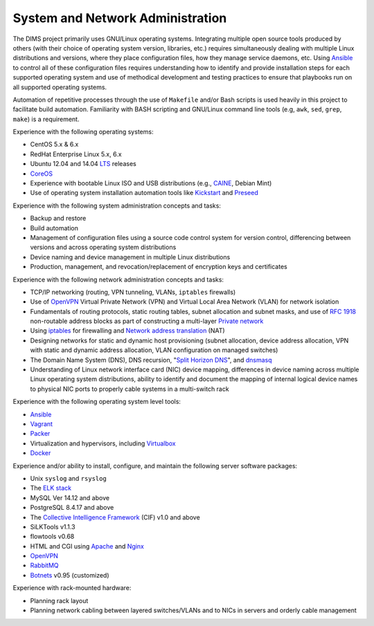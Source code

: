 .. _sysadmin:

=================================
System and Network Administration
=================================

The DIMS project primarily uses GNU/Linux operating systems. Integrating
multiple open source tools produced by others (with their choice of operating
system version, libraries, etc.) requires simultaneously dealing with multiple
Linux distributions and versions, where they place configuration files, how
they manage service daemons, etc. Using `Ansible`_ to control all of these
configuration files requires understanding how to identify and provide
installation steps for each supported operating system and use of
methodical development and testing practices to ensure that playbooks
run on all supported operating systems.

Automation of repetitive processes through the use of ``Makefile`` and/or
Bash scripts is used heavily in this project to facilitate build
automation.  Familiarity with BASH scripting and GNU/Linux command line tools
(e.g, ``awk``, ``sed``, ``grep``, ``make``) is a requirement.


Experience with the following operating systems:

+ CentOS 5.x & 6.x
+ RedHat Enterprise Linux 5.x, 6.x
+ Ubuntu 12.04 and 14.04 `LTS`_ releases
+ `CoreOS`_
+ Experience with bootable Linux ISO and USB distributions (e.g., `CAINE`_, Debian Mint)
+ Use of operating system installation automation tools like `Kickstart`_
  and `Preseed`_

Experience with the following system administration concepts and tasks:

+ Backup and restore
+ Build automation
+ Management of configuration files using a source code control system
  for version control, differencing between versions and across operating
  system distributions
+ Device naming and device management in multiple Linux distributions
+ Production, management, and revocation/replacement of encryption
  keys and certificates

Experience with the following network administration concepts and tasks:

+ TCP/IP networking (routing, VPN tunneling, VLANs, ``iptables`` firewalls)
+ Use of `OpenVPN`_ Virtual Private Network (VPN) and Virtual Local
  Area Network (VLAN) for network isolation
+ Fundamentals of routing protocols, static routing tables, subnet
  allocation and subnet masks, and use of `RFC 1918`_ non-routable
  address blocks as part of constructing a multi-layer `Private network`_
+ Using `iptables`_ for firewalling and `Network address translation`_ (NAT)
+ Designing networks for static and dynamic host provisioning (subnet
  allocation, device address allocation, VPN with static and dynamic
  address allocation, VLAN configuration on managed switches)
+ The Domain Name System (DNS), DNS recursion, "`Split Horizon DNS`_",
  and `dnsmasq`_
+ Understanding of Linux network interface card (NIC) device mapping,
  differences in device naming across multiple Linux operating system
  distributions, ability to identify and document the mapping of internal
  logical device names to physical NIC ports to properly cable systems in a
  multi-switch rack

Experience with the following operating system level tools:

+ `Ansible`_
+ `Vagrant`_
+ `Packer`_
+ Virtualization and hypervisors, including `Virtualbox`_
+ `Docker`_

Experience and/or ability to install, configure, and maintain the following
server software packages:

+ Unix ``syslog`` and ``rsyslog``
+ The `ELK stack`_
+ MySQL Ver 14.12 and above
+ PostgreSQL 8.4.17 and above
+ The `Collective Intelligence Framework`_ (CIF) v1.0 and above
+ SiLKTools v1.1.3
+ flowtools v0.68
+ HTML and CGI using `Apache`_ and `Nginx`_
+ `OpenVPN`_
+ `RabbitMQ`_
+ `Botnets`_ v0.95 (customized)

Experience with rack-mounted hardware:

+ Planning rack layout
+ Planning network cabling between layered switches/VLANs and to
  NICs in servers and orderly cable management

.. _LTS: https://wiki.ubuntu.com/LTS
.. _CoreOS: https://coreos.com
.. _Kickstart: https://en.wikipedia.org/wiki/Kickstart_%28Linux%29
.. _Preseed: https://en.wikipedia.org/wiki/Preseed
.. _dnsmasq: http://en.wikipedia.org/wiki/Dnsmasq
.. _Split Horizon DNS: http://homepage.ntlworld.com./jonathan.deboynepollard/FGA/dns-split-horizon.html
.. _CAINE: http://www.caine-live.net/
.. _Ansible: http://www.ansible.com/get-started
.. _Vagrant: https://www.vagrantup.com/
.. _Packer: https://www.packer.io/
.. _Virtualbox: https://www.virtualbox.org/
.. _Docker: https://www.docker.com/
.. _Collective Intelligence Framework: http://code.google.com/p/collective-intelligence-framework/
.. _ELK stack: http://www.elasticsearch.org/overview/
.. _OpenVPN: https://openvpn.net/
.. _iptables: https://wiki.centos.org/HowTos/Network/IPTables
.. _RFC 1918: https://tools.ietf.org/html/rfc1918
.. _Private network: https://en.wikipedia.org/wiki/Private_network
.. _Network address translation: https://en.wikipedia.org/wiki/Network_address_translation
.. _Apache: http://httpd.apache.org/
.. _Nginx: http://wiki.nginx.org/Main
.. _RabbitMQ: http://www.rabbitmq.com/
.. _Botnets: http://botnets.org/
